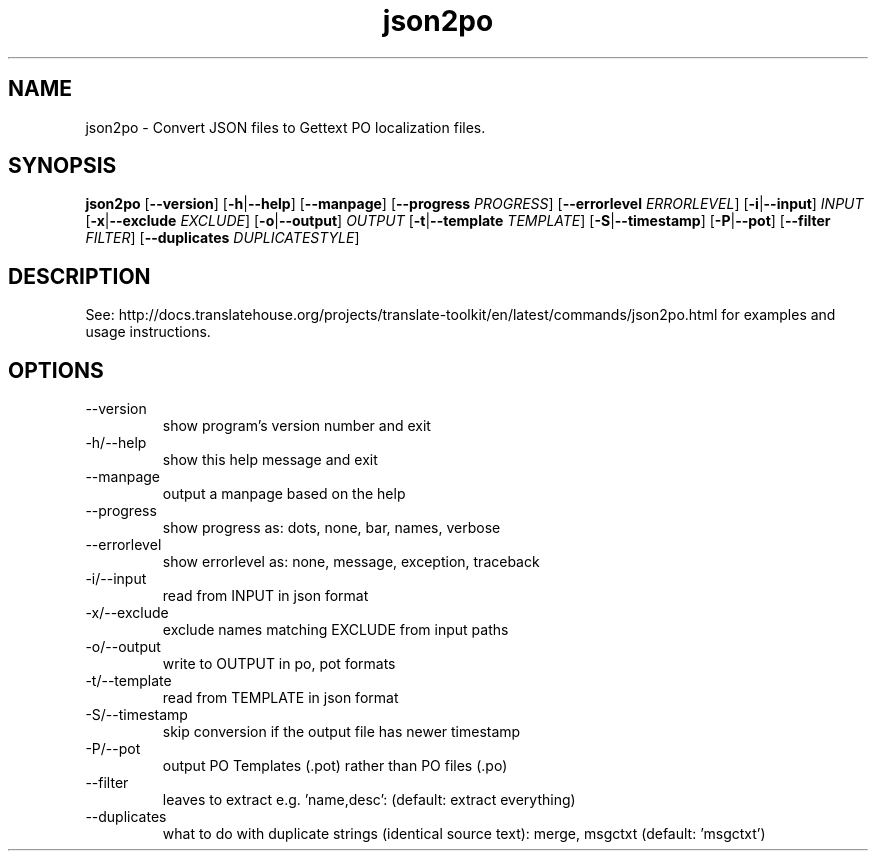 .\" Autogenerated manpage
.TH json2po 1 "Translate Toolkit 2.4.0" "" "Translate Toolkit 2.4.0"
.SH NAME
json2po \- Convert JSON files to Gettext PO localization files.
.SH SYNOPSIS
.PP
\fBjson2po \fR[\fP--version\fR]\fP \fR[\fP-h\fR|\fP--help\fR]\fP \fR[\fP--manpage\fR]\fP \fR[\fP--progress \fIPROGRESS\fP\fR]\fP \fR[\fP--errorlevel \fIERRORLEVEL\fP\fR]\fP \fR[\fP-i\fR|\fP--input\fR]\fP \fIINPUT\fP \fR[\fP-x\fR|\fP--exclude \fIEXCLUDE\fP\fR]\fP \fR[\fP-o\fR|\fP--output\fR]\fP \fIOUTPUT\fP \fR[\fP-t\fR|\fP--template \fITEMPLATE\fP\fR]\fP \fR[\fP-S\fR|\fP--timestamp\fR]\fP \fR[\fP-P\fR|\fP--pot\fR]\fP \fR[\fP--filter \fIFILTER\fP\fR]\fP \fR[\fP--duplicates \fIDUPLICATESTYLE\fP\fR]\fP\fP
.SH DESCRIPTION
See: http://docs.translatehouse.org/projects/translate-toolkit/en/latest/commands/json2po.html
for examples and usage instructions.
.SH OPTIONS
.PP
.TP
\-\-version
show program's version number and exit
.TP
\-h/\-\-help
show this help message and exit
.TP
\-\-manpage
output a manpage based on the help
.TP
\-\-progress
show progress as: dots, none, bar, names, verbose
.TP
\-\-errorlevel
show errorlevel as: none, message, exception, traceback
.TP
\-i/\-\-input
read from INPUT in json format
.TP
\-x/\-\-exclude
exclude names matching EXCLUDE from input paths
.TP
\-o/\-\-output
write to OUTPUT in po, pot formats
.TP
\-t/\-\-template
read from TEMPLATE in json format
.TP
\-S/\-\-timestamp
skip conversion if the output file has newer timestamp
.TP
\-P/\-\-pot
output PO Templates (.pot) rather than PO files (.po)
.TP
\-\-filter
leaves to extract e.g. 'name,desc': (default: extract everything)
.TP
\-\-duplicates
what to do with duplicate strings (identical source text): merge, msgctxt (default: 'msgctxt')
